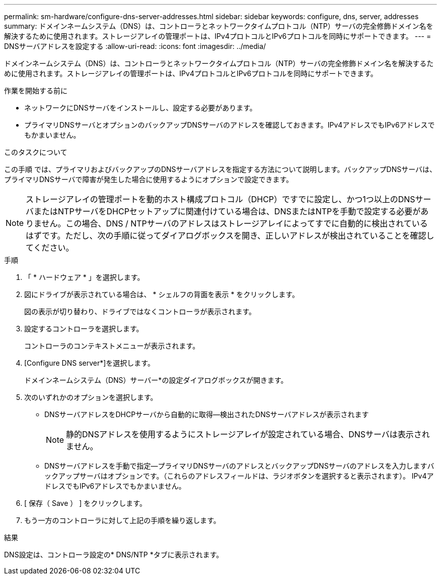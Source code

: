 ---
permalink: sm-hardware/configure-dns-server-addresses.html 
sidebar: sidebar 
keywords: configure, dns, server, addresses 
summary: ドメインネームシステム（DNS）は、コントローラとネットワークタイムプロトコル（NTP）サーバの完全修飾ドメイン名を解決するために使用されます。ストレージアレイの管理ポートは、IPv4プロトコルとIPv6プロトコルを同時にサポートできます。 
---
= DNSサーバアドレスを設定する
:allow-uri-read: 
:icons: font
:imagesdir: ../media/


[role="lead"]
ドメインネームシステム（DNS）は、コントローラとネットワークタイムプロトコル（NTP）サーバの完全修飾ドメイン名を解決するために使用されます。ストレージアレイの管理ポートは、IPv4プロトコルとIPv6プロトコルを同時にサポートできます。

.作業を開始する前に
* ネットワークにDNSサーバをインストールし、設定する必要があります。
* プライマリDNSサーバとオプションのバックアップDNSサーバのアドレスを確認しておきます。IPv4アドレスでもIPv6アドレスでもかまいません。


.このタスクについて
この手順 では、プライマリおよびバックアップのDNSサーバアドレスを指定する方法について説明します。バックアップDNSサーバは、プライマリDNSサーバで障害が発生した場合に使用するようにオプションで設定できます。

[NOTE]
====
ストレージアレイの管理ポートを動的ホスト構成プロトコル（DHCP）ですでに設定し、かつ1つ以上のDNSサーバまたはNTPサーバをDHCPセットアップに関連付けている場合は、DNSまたはNTPを手動で設定する必要がありません。この場合、DNS / NTPサーバのアドレスはストレージアレイによってすでに自動的に検出されているはずです。ただし、次の手順に従ってダイアログボックスを開き、正しいアドレスが検出されていることを確認してください。

====
.手順
. 「 * ハードウェア * 」を選択します。
. 図にドライブが表示されている場合は、 * シェルフの背面を表示 * をクリックします。
+
図の表示が切り替わり、ドライブではなくコントローラが表示されます。

. 設定するコントローラを選択します。
+
コントローラのコンテキストメニューが表示されます。

. [Configure DNS server*]を選択します。
+
ドメインネームシステム（DNS）サーバー*の設定ダイアログボックスが開きます。

. 次のいずれかのオプションを選択します。
+
** DNSサーバアドレスをDHCPサーバから自動的に取得--検出されたDNSサーバアドレスが表示されます
+
[NOTE]
====
静的DNSアドレスを使用するようにストレージアレイが設定されている場合、DNSサーバは表示されません。

====
** DNSサーバアドレスを手動で指定--プライマリDNSサーバのアドレスとバックアップDNSサーバのアドレスを入力しますバックアップサーバはオプションです。（これらのアドレスフィールドは、ラジオボタンを選択すると表示されます）。 IPv4アドレスでもIPv6アドレスでもかまいません。


. [ 保存（ Save ） ] をクリックします。
. もう一方のコントローラに対して上記の手順を繰り返します。


.結果
DNS設定は、コントローラ設定の* DNS/NTP *タブに表示されます。
